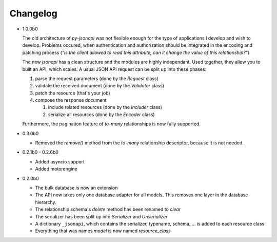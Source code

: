Changelog
=========

*   1.0.0b0

    The old architecture of *py-jsonapi* was not flexible enough for the
    type of applications I develop and wish to develop. Problems occured, when
    authentication and authorization should be integrated in the encoding
    and patching process (*"is the client allowed to read this attribute,
    can it change the value of this relationship?"*)

    The new *jsonapi* has a clean structure and the modules are highly
    independant. Used together, they allow you to built an API, which scales.
    A usual JSON API request can be split up into these phases:

    1.  parse the request parameters (done by the *Request* class)
    2.  validate the received document (done by the *Validator* class)
    3.  patch the resource (that's your job)
    4.  compose the response document

        1. include related resources (done by the *Includer* class)
        2. serialize all resources (done by the *Encoder* class)

    Furthermore, the pagination feature of *to-many* relationships is now
    fully supported.

*   0.3.0b0

    *   Removed the *remove()* method from the *to-many* relationship
        descriptor, because it is not needed.

*   0.2.1b0 - 0.2.6b0

    *   Added asyncio support
    *   Added motorengine

*   0.2.0b0

    *   The bulk database is now an extension
    *   The API now takes only one database adapter for all models. This removes
        one layer in the database hierarchy.
    *   The relationship schema's *delete* method has been renamed to *clear*
    *   The serializer has been split up into *Serializer* and *Unserializer*
    *   A dictionary ``_jsonapi``, which contains the serializer, typename,
        schema, ... is added to each resource class
    *   Everything that was names *model* is now named *resource_class*
